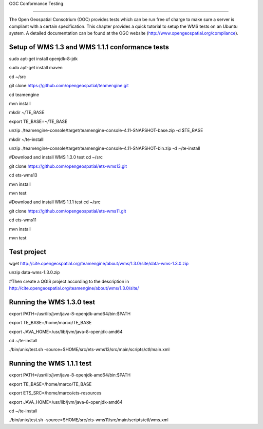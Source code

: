 
OGC Conformance Testing

=======================

The Open Geospatial Consotrium (OGC) provides tests which can be run free of charge to make sure a server is compliant with a certain specification. This chapter provides a quick tutorial to setup the WMS tests on an Ubuntu system. A detailed documentation can be found at the OGC website (http://www.opengeospatial.org/compliance).   


Setup of WMS 1.3 and WMS 1.1.1 conformance tests
------------------------------------------------

sudo apt-get install openjdk-8-jdk

sudo apt-get install maven

cd ~/src

git clone https://github.com/opengeospatial/teamengine.git

cd teamengine

mvn install

mkdir ~/TE_BASE

export TE_BASE=~/TE_BASE

unzip ./teamengine-console/target/teamengine-console-4.11-SNAPSHOT-base.zip -d $TE_BASE

mkdir ~/te-install

unzip ./teamengine-console/target/teamengine-console-4.11-SNAPSHOT-bin.zip -d ~/te-install


#Download and install WMS 1.3.0 test
cd ~/src

git clone https://github.com/opengeospatial/ets-wms13.git

cd ets-wms13

mvn install

mvn test


#Download and install WMS 1.1.1 test
cd ~/src

git clone https://github.com/opengeospatial/ets-wms11.git

cd ets-wms11

mvn install

mvn test


Test project
------------

wget http://cite.opengeospatial.org/teamengine/about/wms/1.3.0/site/data-wms-1.3.0.zip

unzip data-wms-1.3.0.zip

#Then create a QGIS project according to the description in http://cite.opengeospatial.org/teamengine/about/wms/1.3.0/site/


Running the WMS 1.3.0 test
--------------------------

export PATH=/usr/lib/jvm/java-8-openjdk-amd64/bin:$PATH

export TE_BASE=/home/marco/TE_BASE

export JAVA_HOME=/usr/lib/jvm/java-8-openjdk-amd64

cd ~/te-install

./bin/unix/test.sh -source=$HOME/src/ets-wms13/src/main/scripts/ctl/main.xml


Running the WMS 1.1.1 test
--------------------------

export PATH=/usr/lib/jvm/java-8-openjdk-amd64/bin:$PATH

export TE_BASE=/home/marco/TE_BASE

export ETS_SRC=/home/marco/ets-resources

export JAVA_HOME=/usr/lib/jvm/java-8-openjdk-amd64

cd ~/te-install

./bin/unix/test.sh -source=$HOME/src/ets-wms11/src/main/scripts/ctl/wms.xml
